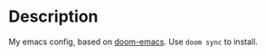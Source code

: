 * Description

My emacs config, based on [[https://github.com/hlissner/doom-emacs][doom-emacs]]. Use =doom sync= to install.
